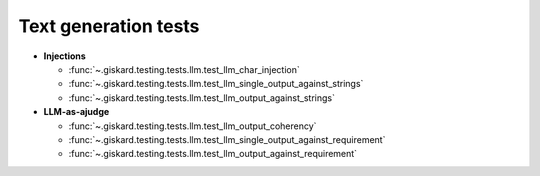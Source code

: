 Text generation tests
=================

- **Injections**

  - :func:`~.giskard.testing.tests.llm.test_llm_char_injection`
  - :func:`~.giskard.testing.tests.llm.test_llm_single_output_against_strings`
  - :func:`~.giskard.testing.tests.llm.test_llm_output_against_strings`

- **LLM-as-ajudge**

  - :func:`~.giskard.testing.tests.llm.test_llm_output_coherency`
  - :func:`~.giskard.testing.tests.llm.test_llm_single_output_against_requirement`
  - :func:`~.giskard.testing.tests.llm.test_llm_output_against_requirement`

